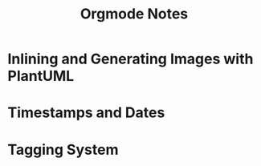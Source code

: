 #+title: Orgmode Notes

* Inlining and Generating Images with PlantUML

* Timestamps and Dates

* Tagging System
